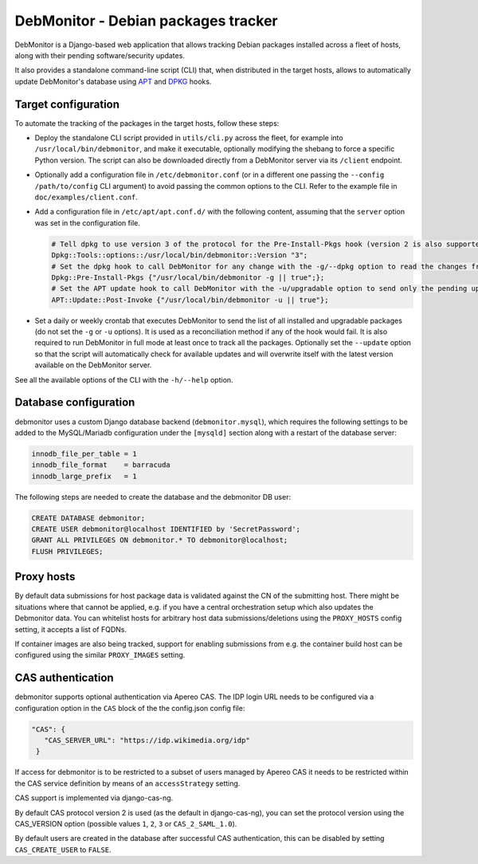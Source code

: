 DebMonitor - Debian packages tracker
------------------------------------

DebMonitor is a Django-based web application that allows tracking Debian packages installed across a fleet of hosts, along with their pending software/security updates.

It also provides a standalone command-line script (CLI) that, when distributed in the target hosts, allows to automatically update DebMonitor's database using `APT <https://en.wikipedia.org/wiki/APT_(software)>`_ and `DPKG <https://en.wikipedia.org/wiki/Dpkg>`_ hooks.

Target configuration
^^^^^^^^^^^^^^^^^^^^

To automate the tracking of the packages in the target hosts, follow these steps:

* Deploy the standalone CLI script provided in ``utils/cli.py`` across the fleet, for example into
  ``/usr/local/bin/debmonitor``, and make it executable, optionally modifying the shebang to force a specific Python
  version. The script can also be downloaded directly from a DebMonitor server via its ``/client`` endpoint.
* Optionally add a configuration file in ``/etc/debmonitor.conf`` (or in a different one passing the
  ``--config /path/to/config`` CLI argument) to avoid passing the common options to the CLI. Refer to the example file in
  ``doc/examples/client.conf``.
* Add a configuration file in ``/etc/apt/apt.conf.d/`` with the following content, assuming that the ``server`` option
  was set in the configuration file.

  .. code-block:: none

    # Tell dpkg to use version 3 of the protocol for the Pre-Install-Pkgs hook (version 2 is also supported)
    Dpkg::Tools::options::/usr/local/bin/debmonitor::Version "3";
    # Set the dpkg hook to call DebMonitor for any change with the -g/--dpkg option to read the changes from stdin
    Dpkg::Pre-Install-Pkgs {"/usr/local/bin/debmonitor -g || true";};
    # Set the APT update hook to call DebMonitor with the -u/upgradable option to send only the pending upgrades
    APT::Update::Post-Invoke {"/usr/local/bin/debmonitor -u || true"};

* Set a daily or weekly crontab that executes DebMonitor to send the list of all installed and upgradable packages
  (do not set the ``-g`` or ``-u`` options). It is used as a reconciliation method if any of the hook would fail.
  It is also required to run DebMonitor in full mode at least once to track all the packages. Optionally set the
  ``--update`` option so that the script will automatically check for available updates and will overwrite itself with
  the latest version available on the DebMonitor server.

See all the available options of the CLI with the ``-h/--help`` option.

Database configuration
^^^^^^^^^^^^^^^^^^^^^^

debmonitor uses a custom Django database backend (``debmonitor.mysql``), which requires the following settings to be
added to the MySQL/Mariadb configuration under the ``[mysqld]`` section along with a restart of the database server:

.. code-block:: ini

  innodb_file_per_table = 1
  innodb_file_format    = barracuda
  innodb_large_prefix   = 1


The following steps are needed to create the database and the debmonitor DB user:

.. code-block:: sql

  CREATE DATABASE debmonitor;
  CREATE USER debmonitor@localhost IDENTIFIED by 'SecretPassword';
  GRANT ALL PRIVILEGES ON debmonitor.* TO debmonitor@localhost;
  FLUSH PRIVILEGES;

Proxy hosts
^^^^^^^^^^^

By default data submissions for host package data is validated against
the CN of the submitting host. There might be situations where that
cannot be applied, e.g. if you have a central orchestration setup
which also updates the Debmonitor data. You can whitelist hosts for
arbitrary host data submissions/deletions using the ``PROXY_HOSTS``
config setting, it accepts a list of FQDNs.

If container images are also being tracked, support for enabling
submissions from e.g. the container build host can be configured using
the similar ``PROXY_IMAGES`` setting.


CAS authentication
^^^^^^^^^^^^^^^^^^

debmonitor supports optional authentication via Apereo CAS. The IDP
login URL needs to be configured via a configuration option in the
``CAS`` block of the the config.json config file:

.. code-block:: ini

  "CAS": {
     "CAS_SERVER_URL": "https://idp.wikimedia.org/idp"
   }

If access for debmonitor is to be restricted to a subset of users
managed by Apereo CAS it needs to be restricted within the CAS service
definition by means of an ``accessStrategy`` setting.

CAS support is implemented via django-cas-ng.

By default CAS protocol version 2 is used (as the default in
django-cas-ng), you can set the protocol version using the CAS_VERSION
option (possible values ``1``, ``2``, ``3`` or ``CAS_2_SAML_1.0``).

By default users are created in the database after successful CAS
authentication, this can be disabled by setting ``CAS_CREATE_USER`` to
``FALSE``.
